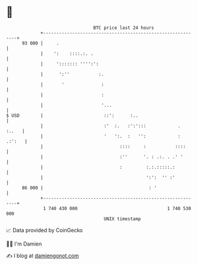 * 👋

#+begin_example
                                    BTC price last 24 hours                    
                +------------------------------------------------------------+ 
         93 000 |     .                                                      | 
                |    ':    ::::.:. .                                         | 
                |     '::::::: '''':':                                       | 
                |      ':''           :.                                     | 
                |       '              :                                     | 
                |                      :                                     | 
                |                      '...                                  | 
   $ USD        |                       ::':      :..                        | 
                |                       :'  :.   :':':::            .  :..   | 
                |                       '   ':.  :   '':            : .:':   | 
                |                             ::::     :           ::::      | 
                |                             :''      '. : .:. . .' '       | 
                |                             :         :.:.:::::.:          | 
                |                                       ':':  '' :'          | 
         86 000 |                                        : '                 | 
                +------------------------------------------------------------+ 
                 1 740 430 000                                  1 740 530 000  
                                        UNIX timestamp                         
#+end_example
📈 Data provided by CoinGecko

🧑‍💻 I'm Damien

✍️ I blog at [[https://www.damiengonot.com][damiengonot.com]]
